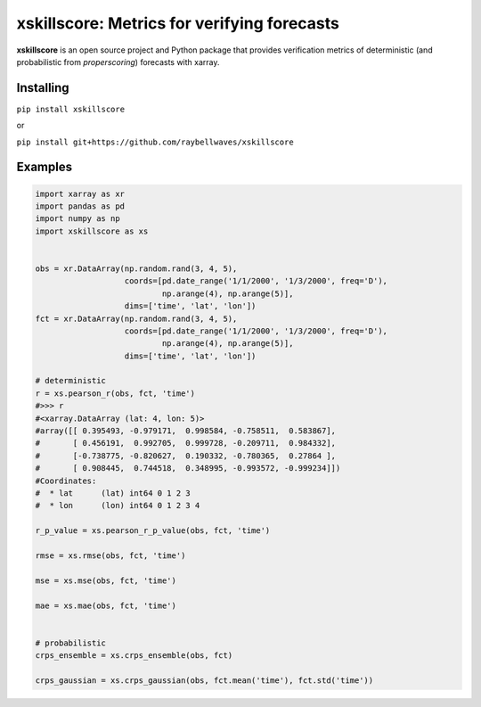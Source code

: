 xskillscore: Metrics for verifying forecasts
============================================

.. image:: https://travis-ci.org/raybellwaves/xskillscore.svg?branch=master
   :target: https://travis-ci.org/raybellwaves/xskillscore

**xskillscore** is an open source project and Python package that provides verification metrics of deterministic (and probabilistic from `properscoring`) forecasts with xarray.

Installing
----------

``pip install xskillscore``

or

``pip install git+https://github.com/raybellwaves/xskillscore``

Examples
--------

.. code-block:: python

   import xarray as xr
   import pandas as pd
   import numpy as np
   import xskillscore as xs


   obs = xr.DataArray(np.random.rand(3, 4, 5),
                      coords=[pd.date_range('1/1/2000', '1/3/2000', freq='D'),
                              np.arange(4), np.arange(5)],
                      dims=['time', 'lat', 'lon'])
   fct = xr.DataArray(np.random.rand(3, 4, 5),
                      coords=[pd.date_range('1/1/2000', '1/3/2000', freq='D'),
                              np.arange(4), np.arange(5)],
                      dims=['time', 'lat', 'lon'])

   # deterministic
   r = xs.pearson_r(obs, fct, 'time')
   #>>> r
   #<xarray.DataArray (lat: 4, lon: 5)>
   #array([[ 0.395493, -0.979171,  0.998584, -0.758511,  0.583867],
   #       [ 0.456191,  0.992705,  0.999728, -0.209711,  0.984332],
   #       [-0.738775, -0.820627,  0.190332, -0.780365,  0.27864 ],
   #       [ 0.908445,  0.744518,  0.348995, -0.993572, -0.999234]])
   #Coordinates:
   #  * lat      (lat) int64 0 1 2 3
   #  * lon      (lon) int64 0 1 2 3 4

   r_p_value = xs.pearson_r_p_value(obs, fct, 'time')

   rmse = xs.rmse(obs, fct, 'time')

   mse = xs.mse(obs, fct, 'time')

   mae = xs.mae(obs, fct, 'time')


   # probabilistic
   crps_ensemble = xs.crps_ensemble(obs, fct)

   crps_gaussian = xs.crps_gaussian(obs, fct.mean('time'), fct.std('time'))

